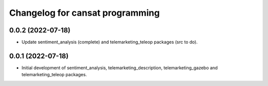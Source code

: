 ^^^^^^^^^^^^^^^^^^^^^^^^^^^^^^^^
Changelog for cansat programming
^^^^^^^^^^^^^^^^^^^^^^^^^^^^^^^^

0.0.2 (2022-07-18)
------------------
* Update sentiment_analysis (complete) and telemarketing_teleop packages (src to do).

0.0.1 (2022-07-18)
------------------
* Initial development of sentiment_analysis, telemarketing_description, telemarketing_gazebo and telemarketing_teleop packages.
